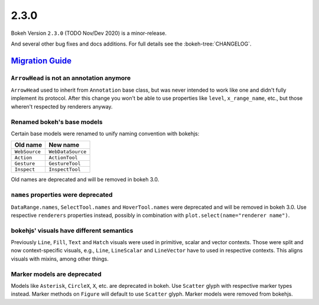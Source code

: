 .. _release-2-3-0:

2.3.0
=====

Bokeh Version ``2.3.0`` (TODO Nov/Dev 2020) is a minor-release.

And several other bug fixes and docs additions. For full details see the
:bokeh-tree:`CHANGELOG`.

.. _release-2-3-0-migration:

`Migration Guide <releases.html#release-2-3-0-migration>`__
-----------------------------------------------------------

``ArrowHead`` is not an annotation anymore
~~~~~~~~~~~~~~~~~~~~~~~~~~~~~~~~~~~~~~~~~~

``ArrowHead`` used to inherit from ``Annotation`` base class, but was never
intended to work like one and didn't fully implement its protocol. After this
change you won't be able to use properties like ``level``, ``x_range_name``,
etc., but those wheren't respected by renderers anyway.

Renamed bokeh's base models
~~~~~~~~~~~~~~~~~~~~~~~~~~~

Certain base models were renamed to unify naming convention with bokehjs:

+---------------+-------------------+
| Old name      | New name          |
+===============+===================+
| ``WebSource`` | ``WebDataSource`` |
+---------------+-------------------+
| ``Action``    | ``ActionTool``    |
+---------------+-------------------+
| ``Gesture``   | ``GestureTool``   |
+---------------+-------------------+
| ``Inspect``   | ``InspectTool``   |
+---------------+-------------------+

Old names are deprecated and will be removed in bokeh 3.0.

``names`` properties were deprecated
~~~~~~~~~~~~~~~~~~~~~~~~~~~~~~~~~~~~

``DataRange.names``, ``SelectTool.names`` and ``HoverTool.names`` were deprecated
and will be removed in bokeh 3.0. Use respective ``renderers`` properties instead,
possibly in combination with ``plot.select(name="renderer name")``.

bokehjs' visuals have different semantics
~~~~~~~~~~~~~~~~~~~~~~~~~~~~~~~~~~~~~~~~~

Previously ``Line``, ``Fill``, ``Text`` and ``Hatch`` visuals were used in primitive,
scalar and vector contexts. Those were split and now context-specific visuals, e.g.,
``Line``, ``LineScalar`` and ``LineVector`` have to used in respective contexts. This
aligns visuals with mixins, among other things.

Marker models are deprecated
~~~~~~~~~~~~~~~~~~~~~~~~~~~~

Models like ``Asterisk``, ``CircleX``, ``X``, etc. are deprecated in bokeh. Use ``Scatter``
glyph with respective marker types instead. Marker methods on ``Figure`` will default to
use ``Scatter`` glyph. Marker models were removed from bokehjs.
